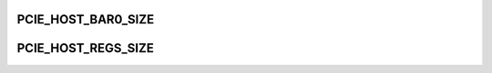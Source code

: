.. -*- coding: utf-8; mode: rst -*-
.. src-file: arch/tile/include/asm/pci.h

.. _`pcie_host_bar0_size`:

PCIE_HOST_BAR0_SIZE
===================

.. c:function::  PCIE_HOST_BAR0_SIZE()

    size address range at the top of the 64-bit address space to serve as the PCI window, emulating the BAR0 space of an endpoint device. This window is used by the chip-to-chip applications running on the RC node. The reason for carving out this window is that Mem-Maps that back up this window will not overlap with those that map the real physical memory.

.. _`pcie_host_regs_size`:

PCIE_HOST_REGS_SIZE
===================

.. c:function::  PCIE_HOST_REGS_SIZE()

    gxpci_host_regs structure.

.. This file was automatic generated / don't edit.

